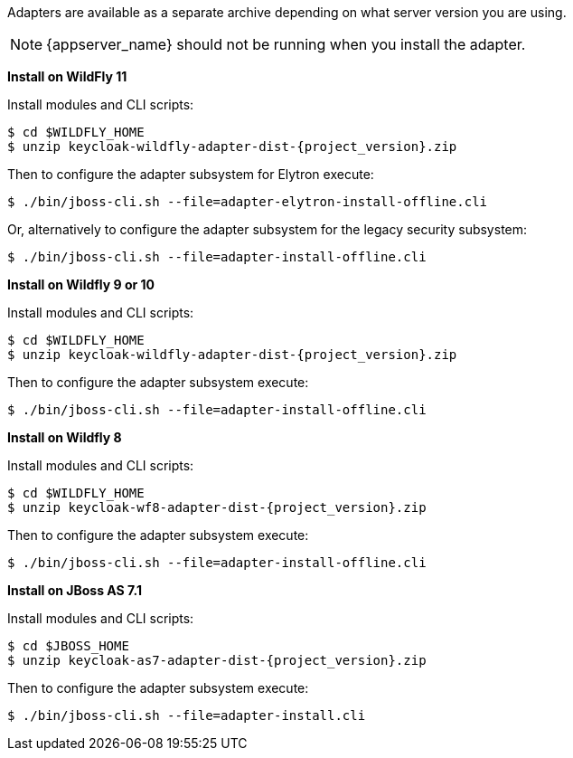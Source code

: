 Adapters are available as a separate archive depending on what server version you are using.

NOTE: {appserver_name} should not be running when you install the adapter.


*Install on WildFly 11*

Install modules and CLI scripts:

[source, subs="attributes"]
----
$ cd $WILDFLY_HOME
$ unzip keycloak-wildfly-adapter-dist-{project_version}.zip
----

Then to configure the adapter subsystem for Elytron execute:

[source]
----
$ ./bin/jboss-cli.sh --file=adapter-elytron-install-offline.cli
----

Or, alternatively to configure the adapter subsystem for the legacy security subsystem:

[source]
----
$ ./bin/jboss-cli.sh --file=adapter-install-offline.cli
----


*Install on Wildfly 9 or 10*

Install modules and CLI scripts:

[source, subs="attributes"]
----
$ cd $WILDFLY_HOME
$ unzip keycloak-wildfly-adapter-dist-{project_version}.zip
----

Then to configure the adapter subsystem execute:

[source]
----
$ ./bin/jboss-cli.sh --file=adapter-install-offline.cli
----


*Install on Wildfly 8*

Install modules and CLI scripts:

[source, subs="attributes"]
----
$ cd $WILDFLY_HOME
$ unzip keycloak-wf8-adapter-dist-{project_version}.zip
----

Then to configure the adapter subsystem execute:

[source]
----
$ ./bin/jboss-cli.sh --file=adapter-install-offline.cli
----


*Install on JBoss AS 7.1*

Install modules and CLI scripts:

[source, subs="attributes"]
----
$ cd $JBOSS_HOME
$ unzip keycloak-as7-adapter-dist-{project_version}.zip
----

Then to configure the adapter subsystem execute:

[source]
----
$ ./bin/jboss-cli.sh --file=adapter-install.cli
----